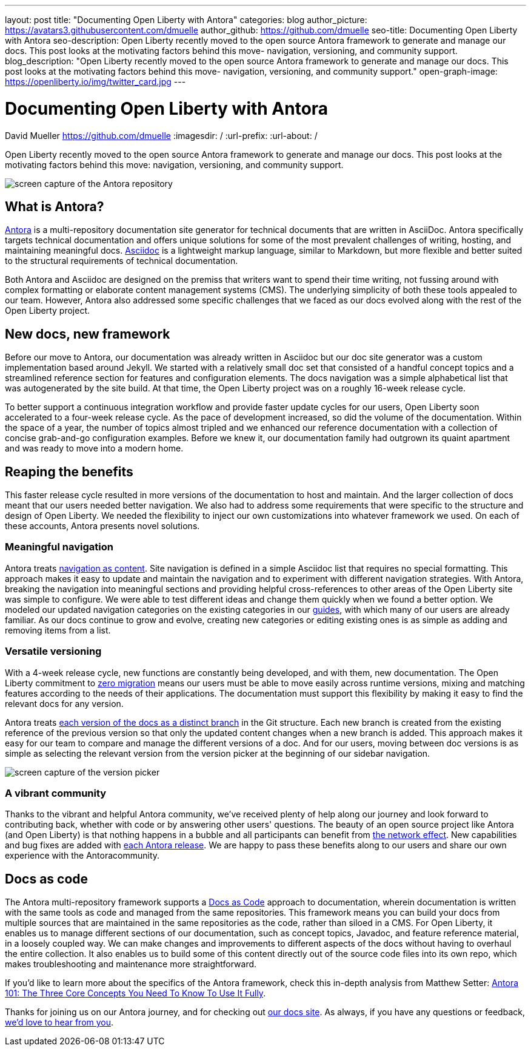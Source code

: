 ---
layout: post
title: "Documenting Open Liberty with Antora"
categories: blog
author_picture: https://avatars3.githubusercontent.com/dmuelle
author_github: https://github.com/dmuelle
seo-title: Documenting Open Liberty with Antora
seo-description: Open Liberty recently moved to the open source Antora framework to generate and manage our docs. This post looks at the motivating factors behind this move- navigation, versioning, and community support.
blog_description: "Open Liberty recently moved to the open source Antora framework to generate and manage our docs. This post looks at the motivating factors behind this move- navigation, versioning, and community support."
open-graph-image: https://openliberty.io/img/twitter_card.jpg
---

= Documenting Open Liberty with Antora
David Mueller <https://github.com/dmuelle>
:imagesdir: /
:url-prefix:
:url-about: /

Open Liberty recently moved to the open source Antora framework to generate and manage our docs. This post looks at the motivating factors behind this move: navigation, versioning, and community support.


image::img/blog/antora.png[screen capture of the Antora repository,align="center",caption="The Antora repository"]

== What is Antora?

https://antora.org/[Antora] is a multi-repository documentation site generator for technical documents that are written in AsciiDoc. Antora specifically targets technical documentation and offers unique solutions for some of the most prevalent challenges of writing, hosting, and maintaining meaningful docs. https://asciidoctor.org/docs/what-is-asciidoc/[Asciidoc] is a lightweight markup language, similar to Markdown, but more flexible and better suited to the structural requirements of technical documentation.

Both Antora and Asciidoc are designed on the premiss that writers want to spend their time writing, not fussing around with complex formatting or elaborate content management systems (CMS). The underlying simplicity of both these tools appealed to our team. However, Antora also addressed some specific challenges that we faced as our docs evolved along with the rest of the Open Liberty project.

== New docs, new framework

Before our move to Antora, our documentation was already written in Asciidoc but our doc site generator was a custom implementation based around Jekyll. We started with a relatively small doc set that consisted of a handful concept topics and a streamlined reference section for features and configuration elements. The docs navigation was a simple alphabetical list that was autogenerated by the site build. At that time, the Open Liberty project was on a roughly 16-week release cycle.

To better support a continuous integration workflow and provide faster update cycles for our users, Open Liberty soon accelerated to a four-week release cycle. As the pace of development increased, so did the volume of the documentation. Within the space of a year, the number of topics almost tripled and we enhanced our reference documentation with a collection of concise grab-and-go configuration examples. Before we knew it, our documentation family had outgrown its quaint apartment and was ready to move into a modern home.

== Reaping the benefits

This faster release cycle resulted in more versions of the documentation to host and maintain. And the larger collection of docs meant that our users needed better navigation. We also had to address some requirements that were specific to the structure and design of Open Liberty. We needed the flexibility to inject our own customizations into whatever framework we used. On each of these accounts, Antora presents novel solutions.

=== Meaningful navigation
Antora treats https://docs.antora.org/antora/2.3/features/#navigation-as-content[navigation as content]. Site navigation is defined in a simple Asciidoc list that requires no special formatting. This approach makes it easy to update and maintain the navigation and to experiment with different navigation strategies. With Antora, breaking the navigation into meaningful sections and providing helpful cross-references to other areas of the Open Liberty site was simple to configure. We were able to test different ideas and change them quickly when we found a better option. We modeled our updated navigation categories on the existing categories in our link:guides/[guides], with which many of our users are already familiar. As our docs continue to grow and evolve, creating new categories or editing existing ones is as simple as adding and removing items from a list.

=== Versatile versioning
With a 4-week release cycle, new functions are constantly being developed, and with them, new documentation. The Open Liberty commitment to link:/docs/latest/zero-migration-architecture.html[zero migration] means our users must be able to move easily across runtime versions, mixing and matching features according to the needs of their applications. The documentation must support this flexibility by making it easy to find the relevant docs for any version.

Antora treats https://docs.antora.org/antora/2.2/component-versions/#branches-as-versions[each version of the docs as a distinct branch] in the Git structure. Each new branch is created from the existing reference of the previous version so that only the updated content changes when a new branch is added. This approach makes it easy for our team to compare and manage the different versions of a doc. And for our users, moving between doc versions is as simple as selecting the relevant version from the version picker at the beginning of our sidebar navigation.


image::img/blog/version-picker.png[screen capture of the version picker,align="center",caption="The version picker"]

=== A vibrant community
Thanks to the vibrant and helpful Antora community, we've received plenty of help along our journey and look forward to contributing back, whether with code or by answering other users' questions. The beauty of an open source project like Antora (and Open Liberty) is that nothing happens in a bubble and all participants can benefit from https://en.wikipedia.org/wiki/Network_effect#Technology_lifecycle[the network effect]. New capabilities and bug fixes are added with https://gitlab.com/antora/antora[each Antora release]. We are happy to pass these benefits along to our users and share our own experience with the Antoracommunity.

== Docs as code
The Antora multi-repository framework supports a https://www.writethedocs.org/guide/docs-as-code/[Docs as Code] approach to documentation, wherein documentation is written with the same tools as code and managed from the same repositories. This framework means you can build your docs from multiple sources that are maintained in the same repositories as the code, rather than siloed in a CMS. For Open Liberty, it enables us to manage different sections of our documentation, such as concept topics, Javadoc, and feature  reference material, in a loosely coupled way. We can make changes and improvements to different aspects of the docs without having to overhaul the entire collection. It also enables us to build some of this content directly out of the source code files into its own repo, which makes troubleshooting and maintenance more straightforward.

If you'd like to learn more about the specifics of the Antora framework, check this in-depth analysis from Matthew Setter:
https://matthewsetter.com/antora/three-core-concepts/[Antora 101: The Three Core Concepts You Need To Know To Use It Fully].

Thanks for joining us on our Antora journey, and for checking out link:docs/latest/overview.html[our docs site]. As always, if you have any questions or feedback, link:https://groups.io/g/openliberty[we'd love to hear from you].
